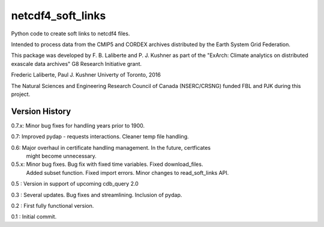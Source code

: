 netcdf4_soft_links
==================

Python code to create soft links to netcdf4 files.

Intended to process data from the CMIP5 and CORDEX archives distributed 
by the Earth System Grid Federation.

This package was developed by F. B. Laliberte and P. J. Kushner as part of the "ExArch: Climate analytics
on distributed exascale data archives" G8 Research Initiative grant.

Frederic Laliberte, Paul J. Kushner
Univerty of Toronto, 2016

The Natural Sciences and Engineering Research Council of Canada (NSERC/CRSNG) funded 
FBL and PJK during this project.

Version History
---------------

0.7.x:  Minor bug fixes for handling years prior to 1900.

0.7:    Improved pydap - requests interactions. Cleaner temp file handling.

0.6:    Major overhaul in certificate handling management. In the future, certficates
        might become unnecessary.

0.5.x:  Minor bug fixes. Bug fix with fixed time variables. Fixed download_files.
        Added subset function. Fixed import errors. Minor changes to read_soft_links API.

0.5 :   Version in support of upcoming cdb_query 2.0

0.3 :   Several updates. Bug fixes and streamlining. Inclusion of pydap.

0.2 :   First fully functional version.

0.1 :   Initial commit.
